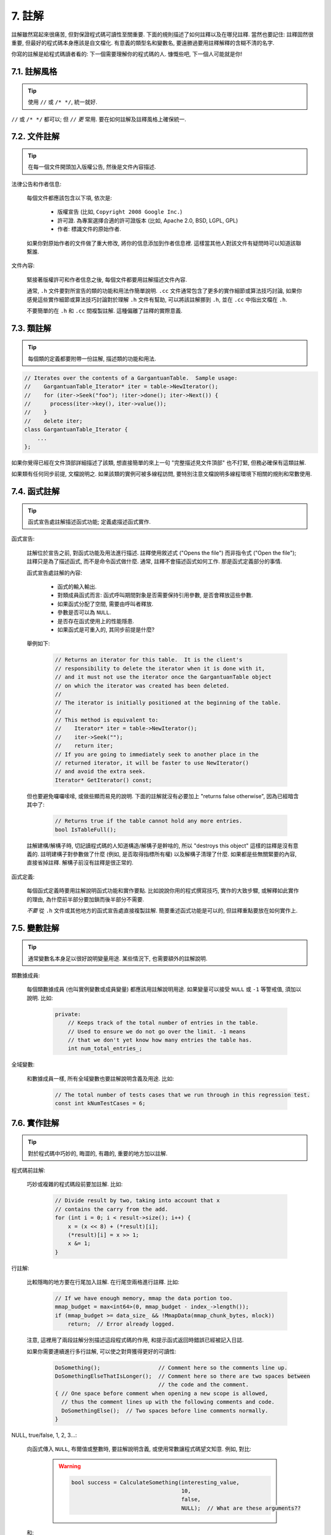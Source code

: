 7. 註解
------------

註解雖然寫起來很痛苦, 但對保證程式碼可讀性至關重要. 下面的規則描述了如何註釋以及在哪兒註釋. 當然也要記住: 註釋固然很重要, 但最好的程式碼本身應該是自文檔化. 有意義的類型名和變數名, 要遠勝過要用註釋解釋的含糊不清的名字.

你寫的註解是給程式碼讀者看的: 下一個需要理解你的程式碼的人. 慷慨些吧, 下一個人可能就是你!

7.1. 註解風格
~~~~~~~~~~~~~~~~~~~~~~

.. tip::

    使用 ``//`` 或 ``/* */``, 統一就好.

``//`` 或 ``/* */`` 都可以; 但 ``//`` *更* 常用. 要在如何註解及註釋風格上確保統一.

7.2. 文件註解
~~~~~~~~~~~~~~~~~~~~~~

.. tip::

    在每一個文件開頭加入版權公告, 然後是文件內容描述.

法律公告和作者信息:

    每個文件都應該包含以下項, 依次是:

        - 版權宣告 (比如, ``Copyright 2008 Google Inc.``)

        - 許可證. 為專案選擇合適的許可證版本 (比如, Apache 2.0, BSD, LGPL, GPL)

        - 作者: 標識文件的原始作者.

    如果你對原始作者的文件做了重大修改, 將你的信息添加到作者信息裡. 這樣當其他人對該文件有疑問時可以知道該聯繫誰.

文件內容:

    緊接著版權許可和作者信息之後, 每個文件都要用註解描述文件內容.

    通常, ``.h`` 文件要對所宣告的類的功能和用法作簡單說明. ``.cc`` 文件通常包含了更多的實作細節或算法技巧討論,  如果你感覺這些實作細節或算法技巧討論對於理解 ``.h`` 文件有幫助, 可以將該註解挪到 ``.h``, 並在 ``.cc`` 中指出文檔在 ``.h``.

    不要簡單的在 ``.h`` 和 ``.cc`` 間複製註解. 這種偏離了註釋的實際意義.

.. _class-comments:

7.3. 類註解
~~~~~~~~~~~~~~~~~~

.. tip::

    每個類的定義都要附帶一份註解, 描述類的功能和用法.

.. code-block:: c++

    // Iterates over the contents of a GargantuanTable.  Sample usage:
    //    GargantuanTable_Iterator* iter = table->NewIterator();
    //    for (iter->Seek("foo"); !iter->done(); iter->Next()) {
    //      process(iter->key(), iter->value());
    //    }
    //    delete iter;
    class GargantuanTable_Iterator {
        ...
    };

如果你覺得已經在文件頂部詳細描述了該類, 想直接簡單的來上一句 "完整描述見文件頂部" 也不打緊, 但務必確保有這類註解.

如果類有任何同步前提, 文檔說明之. 如果該類的實例可被多線程訪問, 要特別注意文檔說明多線程環境下相關的規則和常數使用.

7.4. 函式註解
~~~~~~~~~~~~~~~~~~~~~~

.. tip::

    函式宣告處註解描述函式功能; 定義處描述函式實作.

函式宣告:

    註解位於宣告之前, 對函式功能及用法進行描述. 註釋使用敘述式 ("Opens the file") 而非指令式 ("Open the file"); 註釋只是為了描述函式, 而不是命令函式做什麼. 通常, 註釋不會描述函式如何工作. 那是函式定義部分的事情.

    函式宣告處註解的內容:

        - 函式的輸入輸出.
        - 對類成員函式而言: 函式呼叫期間對象是否需要保持引用參數, 是否會釋放這些參數.
        - 如果函式分配了空間, 需要由呼叫者釋放.
        - 參數是否可以為 ``NULL``.
        - 是否存在函式使用上的性能隱患.
        - 如果函式是可重入的, 其同步前提是什麼?

    舉例如下:

        .. code-block:: c++

            // Returns an iterator for this table.  It is the client's
            // responsibility to delete the iterator when it is done with it,
            // and it must not use the iterator once the GargantuanTable object
            // on which the iterator was created has been deleted.
            //
            // The iterator is initially positioned at the beginning of the table.
            //
            // This method is equivalent to:
            //    Iterator* iter = table->NewIterator();
            //    iter->Seek("");
            //    return iter;
            // If you are going to immediately seek to another place in the
            // returned iterator, it will be faster to use NewIterator()
            // and avoid the extra seek.
            Iterator* GetIterator() const;

    但也要避免囉囉嗦嗦, 或做些顯而易見的說明. 下面的註解就沒有必要加上 "returns false otherwise", 因為已經暗含其中了:

        .. code-block:: c++

            // Returns true if the table cannot hold any more entries.
            bool IsTableFull();

    註解建構/解構子時, 切記讀程式碼的人知道構造/解構子是幹啥的, 所以 "destroys this object" 這樣的註釋是沒有意義的. 註明建構子對參數做了什麼 (例如, 是否取得指標所有權) 以及解構子清理了什麼. 如果都是些無關緊要的內容, 直接省掉註釋. 解構子前沒有註釋是很正常的.

函式定義:

    每個函式定義時要用註解說明函式功能和實作要點. 比如說說你用的程式撰寫技巧, 實作的大致步驟, 或解釋如此實作的理由, 為什麼前半部分要加鎖而後半部分不需要.

    *不要* 從 ``.h`` 文件或其他地方的函式宣告處直接複製註解. 簡要重述函式功能是可以的, 但註釋重點要放在如何實作上.

7.5. 變數註解
~~~~~~~~~~~~~~~~~~~~~~

.. tip::

    通常變數名本身足以很好說明變量用途. 某些情況下, 也需要額外的註解說明.

類數據成員:

    每個類數據成員 (也叫實例變數或成員變量) 都應該用註解說明用途. 如果變量可以接受 ``NULL`` 或 ``-1`` 等警戒值, 須加以說明. 比如:

        .. code-block:: c++

            private:
                // Keeps track of the total number of entries in the table.
                // Used to ensure we do not go over the limit. -1 means
                // that we don't yet know how many entries the table has.
                int num_total_entries_;


全域變數:

    和數據成員一樣, 所有全域變數也要註解說明含義及用途. 比如:

        .. code-block:: c++

            // The total number of tests cases that we run through in this regression test.
            const int kNumTestCases = 6;

7.6. 實作註解
~~~~~~~~~~~~~~~~~~~~~~

.. tip::

    對於程式碼中巧妙的, 晦澀的, 有趣的, 重要的地方加以註解.

程式碼前註解:

    巧妙或複雜的程式碼段前要加註解. 比如:

        .. code-block:: c++

            // Divide result by two, taking into account that x
            // contains the carry from the add.
            for (int i = 0; i < result->size(); i++) {
                x = (x << 8) + (*result)[i];
                (*result)[i] = x >> 1;
                x &= 1;
            }

行註解:

    比較隱晦的地方要在行尾加入註解. 在行尾空兩格進行註釋. 比如:

        .. code-block:: c++

            // If we have enough memory, mmap the data portion too.
            mmap_budget = max<int64>(0, mmap_budget - index_->length());
            if (mmap_budget >= data_size_ && !MmapData(mmap_chunk_bytes, mlock))
                return;  // Error already logged.

    注意, 這裡用了兩段註解分別描述這段程式碼的作用, 和提示函式返回時錯誤已經被記入日誌.

    如果你需要連續進行多行註解, 可以使之對齊獲得更好的可讀性:

        .. code-block:: c++

            DoSomething();                  // Comment here so the comments line up.
            DoSomethingElseThatIsLonger();  // Comment here so there are two spaces between
                                            // the code and the comment.
            { // One space before comment when opening a new scope is allowed,
              // thus the comment lines up with the following comments and code.
              DoSomethingElse();  // Two spaces before line comments normally.
            }

NULL, true/false, 1, 2, 3...:

    向函式傳入 ``NULL``, 布爾值或整數時, 要註解說明含義, 或使用常數讓程式碼望文知意. 例如, 對比:

        .. warning::
            .. code-block:: c++

                bool success = CalculateSomething(interesting_value,
                                                  10,
                                                  false,
                                                  NULL);  // What are these arguments??


    和:

        .. code-block:: c++

            bool success = CalculateSomething(interesting_value,
                                              10,     // Default base value.
                                              false,  // Not the first time we're calling this.
                                              NULL);  // No callback.

    或使用常數或描述性變數:

        .. code-block:: c++

            const int kDefaultBaseValue = 10;
            const bool kFirstTimeCalling = false;
            Callback *null_callback = NULL;
            bool success = CalculateSomething(interesting_value,
                                              kDefaultBaseValue,
                                              kFirstTimeCalling,
                                              null_callback);

不允許:

    注意 *永遠不要* 用自然語言翻譯程式碼作為註解. 要假設讀程式碼的人 C++ 水平比你高, 即便他/她可能不知道你的用意:

    .. warning::

        .. code-block:: c++

            // 現在, 檢查 b 陣列並確保 i 是否存在,
            // 下一個元素是 i+1.
            ...        // 天哪. 令人崩潰的註解.

7.7. 標點, 拼寫和語法
~~~~~~~~~~~~~~~~~~~~~~~~~~~~~~~~~~~~

.. tip::

    注意標點, 拼寫和語法; 寫的好的註解比差的要易讀的多.

註解的通常寫法是包含正確大小寫和結尾句號的完整語句. 短一點的註釋 (如程式碼行尾註釋) 可以隨意點, 依然要注意風格的一致性. 完整的語句可讀性更好, 也可以說明該註釋是完整的, 而不是一些不成熟的想法.

雖然被別人指出該用分號時卻用了逗號多少有些尷尬, 但清晰易讀的程式碼還是很重要的. 正確的標點, 拼寫和語法對此會有所幫助.

7.8. TODO 註解
~~~~~~~~~~~~~~~~~~~~~~~~~~

.. tip::

    對那些臨時的, 短期的解決方案, 或已經夠好但仍不完美的程式碼使用 ``TODO`` 註解.

``TODO`` 註解要使用全大寫的字符串 ``TODO``, 在隨後的圓括號裡寫上你的大名, 郵件地址, 或其它身份標識. 冒號是可選的. 主要目的是讓添加註釋的人 (也是可以請求提供更多細節的人) 可根據規範的 ``TODO`` 格式進行查找. 添加 ``TODO`` 註釋並不意味著你要自己來修正.

    .. code-block:: c++

        // TODO(kl@gmail.com): Use a "*" here for concatenation operator.
        // TODO(Zeke) change this to use relations.

如果加 ``TODO`` 是為了在 "將來某一天做某事", 可以附上一個非常明確的時間 "Fix by November 2005"), 或者一個明確的事項 ("Remove this code when all clients can handle XML responses.").

7.9. 棄用註解
~~~~~~~~~~~~~~~~~~~~~~

.. tip::

    通過棄用註解（``DEPRECATED`` comments）以標記某介面點（interface points）已棄用。

你可以寫上包含全大寫的 ``DEPRECATED`` 的註解，以標記某介面為棄用狀態。註釋可以放在接口宣告前，或者同一行。

在 ``DEPRECATED`` 一詞後，留下你的名字，郵箱地址以及括號補充。

僅僅標記介面為 ``DEPRECATED`` 並不會讓大家不約而同地棄用，你還得親自主動修正呼叫點（callsites），或是找個幫手。

修正好的程式碼應該不會再涉及棄用介面點了，著實改用新接口點。如果你不知從何下手，可以找標記棄用註解的當事人一起商量。

譯者 (YuleFox) 筆記
~~~~~~~~~~~~~~~~~~~~~~~~~~~~~~~~~~

#. 關於註解風格，很多 C++ 的 coders 更喜歡行註釋, C coders 或許對塊註釋依然情有獨鍾, 或者在文件頭大段大段的註釋時使用塊註釋;
#. 文件註解可以炫耀你的成就, 也是為了捅了簍子別人可以找你;
#. 註解要言簡意賅, 不要拖沓冗余, 複雜的東西簡單化和簡單的東西複雜化都是要被鄙視的;
#. 對於 Chinese coders 來說, 用英文註解還是用中文註釋, it is a problem, 但不管怎樣, 註釋是為了讓別人看懂, 難道是為了炫耀程式撰寫語言之外的你的母語或外語水平嗎；
#. 註解不要太亂, 適當的縮排才會讓人樂意看. 但也沒有必要規定註釋從第幾列開始 (我自己寫程式碼的時候總喜歡這樣), UNIX/LINUX 下還可以約定是使用 tab 還是 space, 個人傾向於 space;
#. TODO 很不錯, 有時候, 註解確實是為了標記一些未完成的或完成的不盡如人意的地方, 這樣一搜索, 就知道還有哪些活要干, 日誌都省了.
